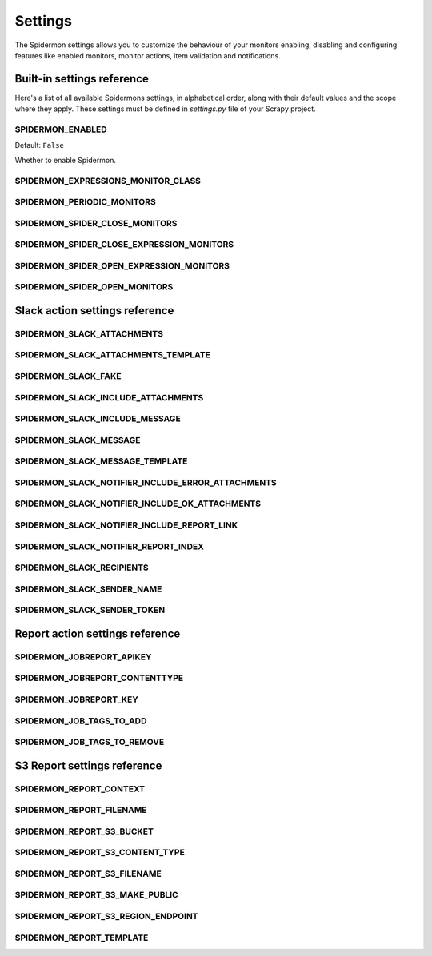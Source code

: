 .. _topics-settings:

========
Settings
========

The Spidermon settings allows you to customize the behaviour of your monitors
enabling, disabling and configuring features like enabled monitors, monitor
actions, item validation and notifications.

.. _topics-settings-ref:

Built-in settings reference
===========================

Here's a list of all available Spidermons settings, in alphabetical order, along
with their default values and the scope where they apply. These settings must
be defined in `settings.py` file of your Scrapy project.

.. setting:: SPIDERMON_ENABLED

SPIDERMON_ENABLED
-----------------

Default: ``False``

Whether to enable Spidermon.

.. setting:: SPIDERMON_EXPRESSIONS_MONITOR_CLASS

SPIDERMON_EXPRESSIONS_MONITOR_CLASS
-----------------------------------

.. setting:: SPIDERMON_PERIODIC_MONITORS

SPIDERMON_PERIODIC_MONITORS
---------------------------

.. setting:: SPIDERMON_SPIDER_CLOSE_MONITORS

SPIDERMON_SPIDER_CLOSE_MONITORS
-------------------------------

.. setting:: SPIDERMON_SPIDER_CLOSE_EXPRESSION_MONITORS

SPIDERMON_SPIDER_CLOSE_EXPRESSION_MONITORS
------------------------------------------

.. setting:: SPIDERMON_SPIDER_OPEN_EXPRESSION_MONITORS

SPIDERMON_SPIDER_OPEN_EXPRESSION_MONITORS
-----------------------------------------

.. setting:: SPIDERMON_SPIDER_OPEN_MONITORS

SPIDERMON_SPIDER_OPEN_MONITORS
------------------------------

.. _topics-settings-slack-action-ref:

Slack action settings reference
===============================

.. setting:: SPIDERMON_SLACK_ATTACHMENTS

SPIDERMON_SLACK_ATTACHMENTS
---------------------------

.. setting:: SPIDERMON_SLACK_ATTACHMENTS_TEMPLATE

SPIDERMON_SLACK_ATTACHMENTS_TEMPLATE
------------------------------------

.. setting:: SPIDERMON_SLACK_FAKE

SPIDERMON_SLACK_FAKE
--------------------

.. setting:: SPIDERMON_SLACK_INCLUDE_ATTACHMENTS

SPIDERMON_SLACK_INCLUDE_ATTACHMENTS
-----------------------------------

.. setting:: SPIDERMON_SLACK_INCLUDE_MESSAGE

SPIDERMON_SLACK_INCLUDE_MESSAGE
-------------------------------

.. setting:: SPIDERMON_SLACK_MESSAGE

SPIDERMON_SLACK_MESSAGE
-----------------------

.. setting:: SPIDERMON_SLACK_MESSAGE_TEMPLATE

SPIDERMON_SLACK_MESSAGE_TEMPLATE
--------------------------------

.. setting:: SPIDERMON_SLACK_NOTIFIER_INCLUDE_ERROR_ATTACHMENTS

SPIDERMON_SLACK_NOTIFIER_INCLUDE_ERROR_ATTACHMENTS
--------------------------------------------------

.. setting:: SPIDERMON_SLACK_NOTIFIER_INCLUDE_OK_ATTACHMENTS

SPIDERMON_SLACK_NOTIFIER_INCLUDE_OK_ATTACHMENTS
-----------------------------------------------

.. setting:: SPIDERMON_SLACK_NOTIFIER_INCLUDE_REPORT_LINK

SPIDERMON_SLACK_NOTIFIER_INCLUDE_REPORT_LINK
--------------------------------------------

.. setting:: SPIDERMON_SLACK_NOTIFIER_REPORT_INDEX

SPIDERMON_SLACK_NOTIFIER_REPORT_INDEX
-------------------------------------

.. setting:: SPIDERMON_SLACK_RECIPIENTS

SPIDERMON_SLACK_RECIPIENTS
--------------------------

.. setting:: SPIDERMON_SLACK_SENDER_NAME

SPIDERMON_SLACK_SENDER_NAME
---------------------------

.. setting:: SPIDERMON_SLACK_SENDER_TOKEN

SPIDERMON_SLACK_SENDER_TOKEN
----------------------------

.. _topics-settings-report-action-ref:

Report action settings reference
=========================

.. setting:: SPIDERMON_JOBREPORT_APIKEY

SPIDERMON_JOBREPORT_APIKEY
--------------------------

.. setting:: SPIDERMON_JOBREPORT_CONTENTTYPE

SPIDERMON_JOBREPORT_CONTENTTYPE
-------------------------------

.. setting:: SPIDERMON_JOBREPORT_KEY

SPIDERMON_JOBREPORT_KEY
-----------------------

.. setting:: SPIDERMON_JOB_TAGS_TO_ADD

SPIDERMON_JOB_TAGS_TO_ADD
-------------------------

.. setting:: SPIDERMON_JOB_TAGS_TO_REMOVE

SPIDERMON_JOB_TAGS_TO_REMOVE
----------------------------

.. _topics-settings-s3-report-ref:

S3 Report settings reference
============================

.. setting:: SPIDERMON_REPORT_CONTEXT

SPIDERMON_REPORT_CONTEXT
------------------------

.. setting:: SPIDERMON_REPORT_FILENAME

SPIDERMON_REPORT_FILENAME
-------------------------

.. setting:: SPIDERMON_REPORT_S3_BUCKET

SPIDERMON_REPORT_S3_BUCKET
--------------------------

.. setting:: SPIDERMON_REPORT_S3_CONTENT_TYPE

SPIDERMON_REPORT_S3_CONTENT_TYPE
--------------------------------

.. setting:: SPIDERMON_REPORT_S3_FILENAME

SPIDERMON_REPORT_S3_FILENAME
----------------------------

.. setting:: SPIDERMON_REPORT_S3_MAKE_PUBLIC

SPIDERMON_REPORT_S3_MAKE_PUBLIC
-------------------------------

.. setting:: SPIDERMON_REPORT_S3_REGION_ENDPOINT

SPIDERMON_REPORT_S3_REGION_ENDPOINT
-----------------------------------

.. setting:: SPIDERMON_REPORT_TEMPLATE

SPIDERMON_REPORT_TEMPLATE
-------------------------
